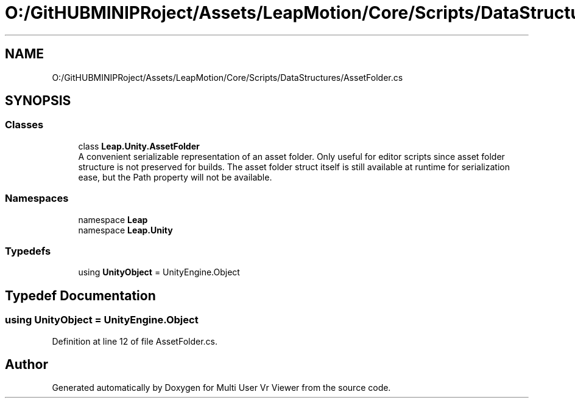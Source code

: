 .TH "O:/GitHUBMINIPRoject/Assets/LeapMotion/Core/Scripts/DataStructures/AssetFolder.cs" 3 "Sat Jul 20 2019" "Version https://github.com/Saurabhbagh/Multi-User-VR-Viewer--10th-July/" "Multi User Vr Viewer" \" -*- nroff -*-
.ad l
.nh
.SH NAME
O:/GitHUBMINIPRoject/Assets/LeapMotion/Core/Scripts/DataStructures/AssetFolder.cs
.SH SYNOPSIS
.br
.PP
.SS "Classes"

.in +1c
.ti -1c
.RI "class \fBLeap\&.Unity\&.AssetFolder\fP"
.br
.RI "A convenient serializable representation of an asset folder\&. Only useful for editor scripts since asset folder structure is not preserved for builds\&. The asset folder struct itself is still available at runtime for serialization ease, but the Path property will not be available\&. "
.in -1c
.SS "Namespaces"

.in +1c
.ti -1c
.RI "namespace \fBLeap\fP"
.br
.ti -1c
.RI "namespace \fBLeap\&.Unity\fP"
.br
.in -1c
.SS "Typedefs"

.in +1c
.ti -1c
.RI "using \fBUnityObject\fP = UnityEngine\&.Object"
.br
.in -1c
.SH "Typedef Documentation"
.PP 
.SS "using \fBUnityObject\fP =  UnityEngine\&.Object"

.PP
Definition at line 12 of file AssetFolder\&.cs\&.
.SH "Author"
.PP 
Generated automatically by Doxygen for Multi User Vr Viewer from the source code\&.
